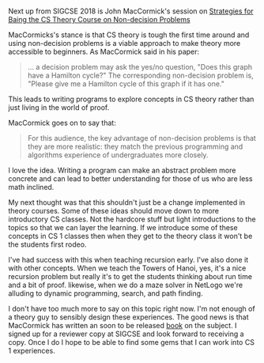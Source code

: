 #+BEGIN_COMMENT
.. title: Sigcse2018 Making theory more acccesible
.. slug: sigcse2018-theory
.. date: 2018-03-13 19:21:43 UTC-04:00
.. tags: cs, education, theory
.. category: 
.. link: 
.. description: 
.. type: text
#+END_COMMENT

* 
Next up from SIGCSE 2018 is John MacCormick's session on
[[https://dl.acm.org/citation.cfm?id=3159557][Strategies for Baing the CS Theory Course on Non-decision Problems]]

MacCormicks's stance is that CS theory  is tough the first time around
and using non-decision problems is a viable approach to make theory
more accessible to beginners. As MacCormick said in his paper:

#+BEGIN_QUOTE
... a decision problem may ask the yes/no question, "Does this graph
have a Hamilton cycle?" The corresponding non-decision problem is,
"Please give me a Hamilton cycle of this graph if it has one."
#+END_QUOTE

This leads to writing programs to explore concepts in CS theory rather
than just living in the world of proof. 

MacCormick goes on to say that:

#+BEGIN_QUOTE
For this audience, the key advantage of non-decision problems
is that they are more realistic: they match the previous programming
and algorithms experience of undergraduates more closely.
#+END_QUOTE

I love the idea. Writing a program can make an abstract problem more
concrete and can lead to better understanding for those of us who are
less math inclined.

My next thought was that this shouldn't just be a change implemented
in theory courses. Some of these ideas should move down to more
introductory CS classes. Not the hardcore stuff but light
introductions to the topics so that we can layer the learning. If we
introduce some of these concepts in CS 1 classes then when they get to
the theory class it won't be the students first rodeo.

I've had success with this when teaching recursion early. I've also
done it with other concepts. When we teach the Towers of Hanoi, yes,
it's a nice recursion problem but really it's to get the students
thinking about run time and a bit of proof. likewise, when we do a
maze solver in NetLogo we're alluding to dynamic programming, search,
and path finding.

I don't have too much more to say on this topic right now. I'm not
enough of a theory guy to sensibly design these experiences. The good
news is that MacCormick has written an soon to be released [[https://www.amazon.com/What-Can-Computed-Practical-Computation/dp/0691170665/ref=asap_bc?ie=UTF8][book]] on the subject. I
signed up for a reviewer copy at SIGCSE and look forward to receiving
a copy. Once I do I hope to be able to find some gems that I can work
into CS 1 experiences.

